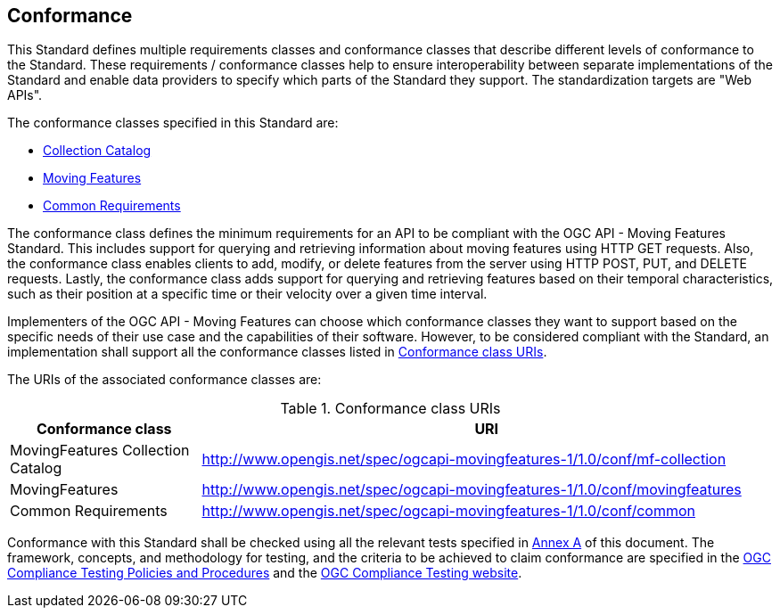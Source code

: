 == Conformance
This Standard defines multiple requirements classes and conformance classes that describe different levels of conformance to the Standard.
These requirements / conformance classes help to ensure interoperability between separate implementations of the Standard and enable data providers to specify which parts of the Standard they support.
The standardization targets are "Web APIs".

The conformance classes specified in this Standard are:

* <<clause-core-collection, Collection Catalog>>
* <<clause-core-movingfeature, Moving Features>>
* <<clause-common-req, Common Requirements>>

The conformance class defines the minimum requirements for an API to be compliant with the OGC API - Moving Features Standard.
This includes support for querying and retrieving information about moving features using HTTP GET requests.
Also, the conformance class enables clients to add, modify, or delete features from the server using HTTP POST, PUT, and DELETE requests.
Lastly, the conformance class adds support for querying and retrieving features based on their temporal characteristics, such as their position at a specific time or their velocity over a given time interval.

Implementers of the OGC API - Moving Features can choose which conformance classes they want to support based on the specific needs of their use case and the capabilities of their software. However, to be considered compliant with the Standard, an implementation shall support all the conformance classes listed in <<conf_class_uris>>.

The URIs of the associated conformance classes are:

[[conf_class_uris]]
.Conformance class URIs
[cols="25,75",options="header"]
|===
|Conformance class  |URI
|MovingFeatures Collection Catalog |http://www.opengis.net/spec/ogcapi-movingfeatures-1/1.0/conf/mf-collection
|MovingFeatures     |http://www.opengis.net/spec/ogcapi-movingfeatures-1/1.0/conf/movingfeatures
|Common Requirements|http://www.opengis.net/spec/ogcapi-movingfeatures-1/1.0/conf/common
|===

Conformance with this Standard shall be checked using all the relevant tests specified in <<clause-ATS, Annex A>> of this document.
The framework, concepts, and methodology for testing, and the criteria to be achieved to claim conformance are specified in the
link:https://docs.ogc.org/pol/08-134r11.html[OGC Compliance Testing Policies and Procedures] and the link:https://cite.ogc.org/teamengine/[OGC Compliance Testing website].
